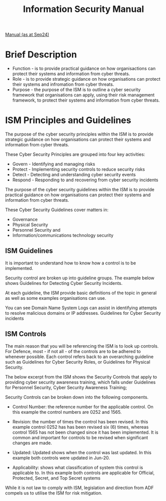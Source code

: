 :PROPERTIES:
:ID: 96368ecf-43d3-4181-805b-adc93a9ddc9b
:END:
#+title: Information Security Manual
[[file:Information Security Manual (September 2024).pdf][Manual (as at Sep24)]]
* Brief Description
 - Function - is to provide practical guidance on how organisactions can protect their systems and information from cyber threats.
 - Role - is to provide strategic guidance on how organisations can protect their systems and infromation from cyber threats.
 - Purpose - the purpose of the ISM is to outline a cyber security framework that organisations can apply, using their risk management framework, to protect their systems and information from cyber threats.
* ISM Principles and Guidelines
:PROPERTIES:
:ID: 502e2f9c-c4db-4587-9cae-3215026846be
:END:
The purpose of the cyber security principles within the ISM is to provide strategic guidance on how organisations can protect their systems and information from cyber threats.

These Cyber Security Principles are grouped into four key activities:

 - Govern - Identifying and managing risks
 - Protect - Implementing security controls to reduce security risks
 - Detect - Detecting and understanding cyber security events
 - Respond - Responding to and recovering from cyber security incidents

The purpose of the cyber security guidelines within the ISM is to provide practical guidance on how organisations can protect their systems and information from cyber threats.

These Cyber Security Guidelines cover matters in:

 - Governance
 - Physical Security
 - Personnel Security and
 - Information/communications technology security
** ISM Guidelines
It is important to understand how to know how a control is to be implemented.

Security control are broken up into guideline groups. The example below shows Guidelines for Detecting Cyber Security Incidents.

At each guideline, the ISM provide basic definitions of the topic in general as well as some examples organisations can use.

You can see Domain Name System Logs can assist in identifying attempts to resolve malicious domains or IP addresses.
Guidelines for Cyber Security incidents
** ISM Controls
The main reason that you will be referencing the ISM is to look up controls. For Defence, most - if not all - of the controls are to be adhered to whenever possible. Each control refers back to an overarching guideline such as Guidelines for Cyber Security Roles, or Guidelines for Physical Security.

The below excerpt from the ISM shows the Security Controls that apply to providing cyber security awareness training, which falls under Guidelines for Personnel Security, Cyber Security Awareness Training;

Security Controls can be broken down into the following components.

- Control Number: the reference number for the applicable control. On this example the control numbers are 0252 and 1565.

- Revision: the number of times the control has been revised. In this example control 0252 has has been revised six (6) times, whereas control 1565 has not been changed since it has been implemented. It is common and important for controls to be revised when significant changes are made.

- Updated: Updated shows when the control was last updated. In this example both controls were updated in Jun-20.

- Applicability: shows what classification of system this control is applicable to. In this example both controls are applicable for Official, Protected, Secret, and Top Secret systems

While it is not law to comply with ISM, legislation and direction from ADF compels us to utilise the ISM for risk mitigation.
